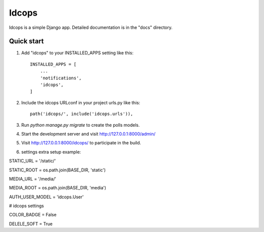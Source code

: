 =====
Idcops
=====

Idcops is a simple Django app.
Detailed documentation is in the "docs" directory.

Quick start
-----------

1. Add "idcops" to your INSTALLED_APPS setting like this::

    INSTALLED_APPS = [
        ...
        'notifications',
        'idcops',
    ]

2. Include the idcops URLconf in your project urls.py like this::

    path('idcops/', include('idcops.urls')),

3. Run `python manage.py migrate` to create the polls models.

4. Start the development server and visit http://127.0.0.1:8000/admin/

5. Visit http://127.0.0.1:8000/idcops/ to participate in the build.

6. settings extra setup example::

STATIC_URL = '/static/'

STATIC_ROOT = os.path.join(BASE_DIR, 'static')

MEDIA_URL = '/media/'

MEDIA_ROOT = os.path.join(BASE_DIR, 'media')

AUTH_USER_MODEL = 'idcops.User'

# idcops settings

COLOR_BADGE = False

DELELE_SOFT = True

